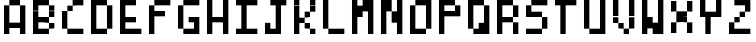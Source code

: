 SplineFontDB: 3.2
FontName: BastyPixel
FullName: Basty Pixel
FamilyName: BastyPixel
Weight: Regular
Copyright: Copyright (c) 2020, Sebastian Sangervasi
UComments: "2020-5-8: Created with FontForge (http://fontforge.org)"
Version: 001.000
ItalicAngle: 0
UnderlinePosition: -99.6094
UnderlineWidth: 49.8047
Ascent: 800
Descent: 200
InvalidEm: 0
LayerCount: 2
Layer: 0 0 "Back" 1
Layer: 1 0 "Fore" 0
XUID: [1021 383 -2108585231 8656]
FSType: 0
OS2Version: 0
OS2_WeightWidthSlopeOnly: 0
OS2_UseTypoMetrics: 1
CreationTime: 1588963878
ModificationTime: 1588977351
PfmFamily: 17
TTFWeight: 400
TTFWidth: 5
LineGap: 90
VLineGap: 0
OS2TypoAscent: 0
OS2TypoAOffset: 1
OS2TypoDescent: 0
OS2TypoDOffset: 1
OS2TypoLinegap: 90
OS2WinAscent: 0
OS2WinAOffset: 1
OS2WinDescent: 0
OS2WinDOffset: 1
HheadAscent: 0
HheadAOffset: 1
HheadDescent: 0
HheadDOffset: 1
OS2Vendor: 'PfEd'
MarkAttachClasses: 1
DEI: 91125
LangName: 1033
Encoding: ISO8859-1
UnicodeInterp: none
NameList: AGL For New Fonts
DisplaySize: -48
AntiAlias: 1
FitToEm: 0
WinInfo: 0 26 19
BeginPrivate: 0
EndPrivate
Grid
-1000 0 m 0
 2000 0 l 1024
  Named: "Base"
-1000 800 m 0
 2000 800 l 1024
  Named: "Cap"
499.860351562 1300 m 4
 499.860351562 -700 l 1028
  Named: "center"
EndSplineSet
BeginChars: 256 26

StartChar: A
Encoding: 65 65 0
Width: 734
Flags: HW
LayerCount: 2
Fore
SplineSet
234 667 m 5
 234 800 l 5
 367 800 l 5
 367 667 l 5
 234 667 l 5
367 667 m 5
 367 800 l 5
 500 800 l 5
 500 667 l 5
 367 667 l 5
100 533 m 5
 100 667 l 5
 234 667 l 5
 234 533 l 5
 100 533 l 5
500 533 m 5
 500 667 l 5
 634 667 l 5
 634 533 l 5
 500 533 l 5
100 400 m 5
 100 533 l 5
 234 533 l 5
 234 400 l 5
 100 400 l 5
500 400 m 5
 500 533 l 5
 634 533 l 5
 634 400 l 5
 500 400 l 5
100 267 m 5
 100 400 l 5
 234 400 l 5
 234 267 l 5
 100 267 l 5
500 267 m 5
 500 400 l 5
 634 400 l 5
 634 267 l 5
 500 267 l 5
100 133 m 5
 100 267 l 5
 234 267 l 5
 234 133 l 5
 100 133 l 5
234 133 m 5
 234 267 l 5
 367 267 l 5
 367 133 l 5
 234 133 l 5
367 133 m 5
 367 267 l 5
 500 267 l 5
 500 133 l 5
 367 133 l 5
500 133 m 5
 500 267 l 5
 634 267 l 5
 634 133 l 5
 500 133 l 5
100 0 m 5
 100 133 l 5
 234 133 l 5
 234 0 l 5
 100 0 l 5
500 0 m 5
 500 133 l 5
 634 133 l 5
 634 0 l 5
 500 0 l 5
EndSplineSet
EndChar

StartChar: B
Encoding: 66 66 1
Width: 734
Flags: HW
LayerCount: 2
Fore
SplineSet
100 667 m 1
 100 800 l 1
 234 800 l 1
 234 667 l 1
 100 667 l 1
234 667 m 1
 234 800 l 1
 367 800 l 1
 367 667 l 1
 234 667 l 1
367 667 m 1
 367 800 l 1
 500 800 l 1
 500 667 l 1
 367 667 l 1
100 533 m 1
 100 667 l 1
 234 667 l 1
 234 533 l 1
 100 533 l 1
500 533 m 1
 500 667 l 1
 634 667 l 1
 634 533 l 1
 500 533 l 1
100 400 m 1
 100 533 l 1
 234 533 l 1
 234 400 l 1
 100 400 l 1
500 400 m 1
 500 533 l 1
 634 533 l 1
 634 400 l 1
 500 400 l 1
100 267 m 1
 100 400 l 1
 234 400 l 1
 234 267 l 1
 100 267 l 1
234 267 m 1
 234 400 l 1
 367 400 l 1
 367 267 l 1
 234 267 l 1
367 267 m 1
 367 400 l 1
 500 400 l 1
 500 267 l 1
 367 267 l 1
100 133 m 1
 100 267 l 1
 234 267 l 1
 234 133 l 1
 100 133 l 1
500 133 m 1
 500 267 l 1
 634 267 l 1
 634 133 l 1
 500 133 l 1
100 0 m 1
 100 133 l 1
 234 133 l 1
 234 0 l 1
 100 0 l 1
234 0 m 1
 234 133 l 1
 367 133 l 1
 367 0 l 1
 234 0 l 1
367 0 m 1
 367 133 l 1
 500 133 l 1
 500 0 l 1
 367 0 l 1
EndSplineSet
EndChar

StartChar: C
Encoding: 67 67 2
Width: 734
Flags: HW
LayerCount: 2
Fore
SplineSet
367 667 m 1
 367 800 l 1
 500 800 l 1
 500 667 l 1
 367 667 l 1
500 667 m 1
 500 800 l 1
 634 800 l 1
 634 667 l 1
 500 667 l 1
234 533 m 1
 234 667 l 1
 367 667 l 1
 367 533 l 1
 234 533 l 1
100 400 m 1
 100 533 l 1
 234 533 l 1
 234 400 l 1
 100 400 l 1
100 267 m 1
 100 400 l 1
 234 400 l 1
 234 267 l 1
 100 267 l 1
100 133 m 1
 100 267 l 1
 234 267 l 1
 234 133 l 1
 100 133 l 1
234 0 m 1
 234 133 l 1
 367 133 l 1
 367 0 l 1
 234 0 l 1
367 0 m 1
 367 133 l 1
 500 133 l 1
 500 0 l 1
 367 0 l 1
500 0 m 1
 500 133 l 1
 634 133 l 1
 634 0 l 1
 500 0 l 1
EndSplineSet
EndChar

StartChar: D
Encoding: 68 68 3
Width: 734
Flags: HW
LayerCount: 2
Fore
SplineSet
100 667 m 5
 100 800 l 5
 234 800 l 5
 234 667 l 5
 100 667 l 5
234 667 m 5
 234 800 l 5
 367 800 l 5
 367 667 l 5
 234 667 l 5
367 667 m 5
 367 800 l 5
 500 800 l 5
 500 667 l 5
 367 667 l 5
100 533 m 5
 100 667 l 5
 234 667 l 5
 234 533 l 5
 100 533 l 5
500 533 m 5
 500 667 l 5
 634 667 l 5
 634 533 l 5
 500 533 l 5
100 400 m 5
 100 533 l 5
 234 533 l 5
 234 400 l 5
 100 400 l 5
500 400 m 5
 500 533 l 5
 634 533 l 5
 634 400 l 5
 500 400 l 5
100 267 m 5
 100 400 l 5
 234 400 l 5
 234 267 l 5
 100 267 l 5
500 267 m 5
 500 400 l 5
 634 400 l 5
 634 267 l 5
 500 267 l 5
100 133 m 5
 100 267 l 5
 234 267 l 5
 234 133 l 5
 100 133 l 5
500 133 m 5
 500 267 l 5
 634 267 l 5
 634 133 l 5
 500 133 l 5
100 0 m 5
 100 133 l 5
 234 133 l 5
 234 0 l 5
 100 0 l 5
234 0 m 5
 234 133 l 5
 367 133 l 5
 367 0 l 5
 234 0 l 5
367 0 m 5
 367 133 l 5
 500 133 l 5
 500 0 l 5
 367 0 l 5
EndSplineSet
EndChar

StartChar: E
Encoding: 69 69 4
Width: 734
Flags: HW
LayerCount: 2
Fore
SplineSet
100 667 m 5
 100 800 l 5
 234 800 l 5
 234 667 l 5
 100 667 l 5
234 667 m 5
 234 800 l 5
 367 800 l 5
 367 667 l 5
 234 667 l 5
367 667 m 5
 367 800 l 5
 500 800 l 5
 500 667 l 5
 367 667 l 5
100 533 m 5
 100 667 l 5
 234 667 l 5
 234 533 l 5
 100 533 l 5
100 400 m 5
 100 533 l 5
 234 533 l 5
 234 400 l 5
 100 400 l 5
100 267 m 5
 100 400 l 5
 234 400 l 5
 234 267 l 5
 100 267 l 5
234 267 m 5
 234 400 l 5
 367 400 l 5
 367 267 l 5
 234 267 l 5
367 267 m 5
 367 400 l 5
 500 400 l 5
 500 267 l 5
 367 267 l 5
100 133 m 5
 100 267 l 5
 234 267 l 5
 234 133 l 5
 100 133 l 5
100 0 m 5
 100 133 l 5
 234 133 l 5
 234 0 l 5
 100 0 l 5
234 0 m 5
 234 133 l 5
 367 133 l 5
 367 0 l 5
 234 0 l 5
367 0 m 5
 367 133 l 5
 500 133 l 5
 500 0 l 5
 367 0 l 5
500 0 m 5
 500 133 l 5
 634 133 l 5
 634 0 l 5
 500 0 l 5
EndSplineSet
EndChar

StartChar: F
Encoding: 70 70 5
Width: 734
Flags: HW
LayerCount: 2
Fore
SplineSet
234 667 m 5
 234 800 l 5
 367 800 l 5
 367 667 l 5
 234 667 l 5
367 667 m 5
 367 800 l 5
 500 800 l 5
 500 667 l 5
 367 667 l 5
500 667 m 5
 500 800 l 5
 634 800 l 5
 634 667 l 5
 500 667 l 5
100 533 m 5
 100 667 l 5
 234 667 l 5
 234 533 l 5
 100 533 l 5
100 400 m 5
 100 533 l 5
 234 533 l 5
 234 400 l 5
 100 400 l 5
234 400 m 5
 234 533 l 5
 367 533 l 5
 367 400 l 5
 234 400 l 5
367 400 m 5
 367 533 l 5
 500 533 l 5
 500 400 l 5
 367 400 l 5
100 267 m 5
 100 400 l 5
 234 400 l 5
 234 267 l 5
 100 267 l 5
100 133 m 5
 100 267 l 5
 234 267 l 5
 234 133 l 5
 100 133 l 5
100 0 m 5
 100 133 l 5
 234 133 l 5
 234 0 l 5
 100 0 l 5
EndSplineSet
EndChar

StartChar: G
Encoding: 71 71 6
Width: 734
Flags: HW
LayerCount: 2
Fore
SplineSet
234 667 m 5
 234 800 l 5
 367 800 l 5
 367 667 l 5
 234 667 l 5
367 667 m 5
 367 800 l 5
 500 800 l 5
 500 667 l 5
 367 667 l 5
500 667 m 5
 500 800 l 5
 634 800 l 5
 634 667 l 5
 500 667 l 5
100 533 m 5
 100 667 l 5
 234 667 l 5
 234 533 l 5
 100 533 l 5
100 400 m 5
 100 533 l 5
 234 533 l 5
 234 400 l 5
 100 400 l 5
100 267 m 5
 100 400 l 5
 234 400 l 5
 234 267 l 5
 100 267 l 5
367 267 m 5
 367 400 l 5
 500 400 l 5
 500 267 l 5
 367 267 l 5
500 267 m 5
 500 400 l 5
 634 400 l 5
 634 267 l 5
 500 267 l 5
100 133 m 5
 100 267 l 5
 234 267 l 5
 234 133 l 5
 100 133 l 5
500 133 m 5
 500 267 l 5
 634 267 l 5
 634 133 l 5
 500 133 l 5
234 0 m 5
 234 133 l 5
 367 133 l 5
 367 0 l 5
 234 0 l 5
367 0 m 5
 367 133 l 5
 500 133 l 5
 500 0 l 5
 367 0 l 5
500 0 m 5
 500 133 l 5
 634 133 l 5
 634 0 l 5
 500 0 l 5
EndSplineSet
EndChar

StartChar: H
Encoding: 72 72 7
Width: 734
Flags: HW
LayerCount: 2
Fore
SplineSet
100 667 m 5
 100 800 l 5
 234 800 l 5
 234 667 l 5
 100 667 l 5
500 667 m 5
 500 800 l 5
 634 800 l 5
 634 667 l 5
 500 667 l 5
100 533 m 5
 100 667 l 5
 234 667 l 5
 234 533 l 5
 100 533 l 5
500 533 m 5
 500 667 l 5
 634 667 l 5
 634 533 l 5
 500 533 l 5
100 400 m 5
 100 533 l 5
 234 533 l 5
 234 400 l 5
 100 400 l 5
500 400 m 5
 500 533 l 5
 634 533 l 5
 634 400 l 5
 500 400 l 5
100 267 m 5
 100 400 l 5
 234 400 l 5
 234 267 l 5
 100 267 l 5
234 267 m 5
 234 400 l 5
 367 400 l 5
 367 267 l 5
 234 267 l 5
367 267 m 5
 367 400 l 5
 500 400 l 5
 500 267 l 5
 367 267 l 5
500 267 m 5
 500 400 l 5
 634 400 l 5
 634 267 l 5
 500 267 l 5
100 133 m 5
 100 267 l 5
 234 267 l 5
 234 133 l 5
 100 133 l 5
500 133 m 5
 500 267 l 5
 634 267 l 5
 634 133 l 5
 500 133 l 5
100 0 m 5
 100 133 l 5
 234 133 l 5
 234 0 l 5
 100 0 l 5
500 0 m 5
 500 133 l 5
 634 133 l 5
 634 0 l 5
 500 0 l 5
EndSplineSet
EndChar

StartChar: I
Encoding: 73 73 8
Width: 734
Flags: HW
LayerCount: 2
Fore
SplineSet
100 667 m 5
 100 800 l 5
 234 800 l 5
 234 667 l 5
 100 667 l 5
234 667 m 5
 234 800 l 5
 367 800 l 5
 367 667 l 5
 234 667 l 5
367 667 m 5
 367 800 l 5
 500 800 l 5
 500 667 l 5
 367 667 l 5
500 667 m 5
 500 800 l 5
 634 800 l 5
 634 667 l 5
 500 667 l 5
234 533 m 5
 234 667 l 5
 367 667 l 5
 367 533 l 5
 234 533 l 5
234 400 m 5
 234 533 l 5
 367 533 l 5
 367 400 l 5
 234 400 l 5
234 267 m 5
 234 400 l 5
 367 400 l 5
 367 267 l 5
 234 267 l 5
234 133 m 5
 234 267 l 5
 367 267 l 5
 367 133 l 5
 234 133 l 5
100 0 m 5
 100 133 l 5
 234 133 l 5
 234 0 l 5
 100 0 l 5
234 0 m 5
 234 133 l 5
 367 133 l 5
 367 0 l 5
 234 0 l 5
367 0 m 5
 367 133 l 5
 500 133 l 5
 500 0 l 5
 367 0 l 5
500 0 m 5
 500 133 l 5
 634 133 l 5
 634 0 l 5
 500 0 l 5
EndSplineSet
EndChar

StartChar: J
Encoding: 74 74 9
Width: 734
Flags: HW
LayerCount: 2
Fore
SplineSet
234 667 m 1
 234 800 l 1
 367 800 l 1
 367 667 l 1
 234 667 l 1
367 667 m 1
 367 800 l 1
 500 800 l 1
 500 667 l 1
 367 667 l 1
500 667 m 1
 500 800 l 1
 634 800 l 1
 634 667 l 1
 500 667 l 1
367 533 m 1
 367 667 l 1
 500 667 l 1
 500 533 l 1
 367 533 l 1
367 400 m 1
 367 533 l 1
 500 533 l 1
 500 400 l 1
 367 400 l 1
367 267 m 1
 367 400 l 1
 500 400 l 1
 500 267 l 1
 367 267 l 1
100 133 m 1
 100 267 l 1
 234 267 l 1
 234 133 l 1
 100 133 l 1
367 133 m 1
 367 267 l 1
 500 267 l 1
 500 133 l 1
 367 133 l 1
100 0 m 1
 100 133 l 1
 234 133 l 1
 234 0 l 1
 100 0 l 1
234 0 m 1
 234 133 l 1
 367 133 l 1
 367 0 l 1
 234 0 l 1
367 0 m 1
 367 133 l 1
 500 133 l 1
 500 0 l 1
 367 0 l 1
EndSplineSet
EndChar

StartChar: K
Encoding: 75 75 10
Width: 734
Flags: HW
LayerCount: 2
Fore
SplineSet
100 667 m 5
 100 800 l 5
 234 800 l 5
 234 667 l 5
 100 667 l 5
500 667 m 5
 500 800 l 5
 634 800 l 5
 634 667 l 5
 500 667 l 5
100 533 m 5
 100 667 l 5
 234 667 l 5
 234 533 l 5
 100 533 l 5
500 533 m 5
 500 667 l 5
 634 667 l 5
 634 533 l 5
 500 533 l 5
100 400 m 5
 100 533 l 5
 234 533 l 5
 234 400 l 5
 100 400 l 5
367 400 m 5
 367 533 l 5
 500 533 l 5
 500 400 l 5
 367 400 l 5
100 267 m 5
 100 400 l 5
 234 400 l 5
 234 267 l 5
 100 267 l 5
234 267 m 5
 234 400 l 5
 367 400 l 5
 367 267 l 5
 234 267 l 5
100 133 m 5
 100 267 l 5
 234 267 l 5
 234 133 l 5
 100 133 l 5
367 133 m 5
 367 267 l 5
 500 267 l 5
 500 133 l 5
 367 133 l 5
100 0 m 5
 100 133 l 5
 234 133 l 5
 234 0 l 5
 100 0 l 5
500 0 m 5
 500 133 l 5
 634 133 l 5
 634 0 l 5
 500 0 l 5
EndSplineSet
EndChar

StartChar: L
Encoding: 76 76 11
Width: 734
Flags: HW
LayerCount: 2
Fore
SplineSet
100 667 m 5
 100 800 l 5
 234 800 l 5
 234 667 l 5
 100 667 l 5
100 533 m 5
 100 667 l 5
 234 667 l 5
 234 533 l 5
 100 533 l 5
100 400 m 5
 100 533 l 5
 234 533 l 5
 234 400 l 5
 100 400 l 5
100 267 m 5
 100 400 l 5
 234 400 l 5
 234 267 l 5
 100 267 l 5
100 133 m 5
 100 267 l 5
 234 267 l 5
 234 133 l 5
 100 133 l 5
234 0 m 5
 234 133 l 5
 367 133 l 5
 367 0 l 5
 234 0 l 5
367 0 m 5
 367 133 l 5
 500 133 l 5
 500 0 l 5
 367 0 l 5
500 0 m 5
 500 133 l 5
 634 133 l 5
 634 0 l 5
 500 0 l 5
EndSplineSet
EndChar

StartChar: M
Encoding: 77 77 12
Width: 734
Flags: HW
LayerCount: 2
Fore
SplineSet
100 667 m 5
 100 800 l 5
 234 800 l 5
 234 667 l 5
 100 667 l 5
367 667 m 5
 367 800 l 5
 500 800 l 5
 500 667 l 5
 367 667 l 5
500 667 m 5
 500 800 l 5
 634 800 l 5
 634 667 l 5
 500 667 l 5
100 533 m 5
 100 667 l 5
 234 667 l 5
 234 533 l 5
 100 533 l 5
234 533 m 5
 234 667 l 5
 367 667 l 5
 367 533 l 5
 234 533 l 5
367 533 m 5
 367 667 l 5
 500 667 l 5
 500 533 l 5
 367 533 l 5
500 533 m 5
 500 667 l 5
 634 667 l 5
 634 533 l 5
 500 533 l 5
100 400 m 5
 100 533 l 5
 234 533 l 5
 234 400 l 5
 100 400 l 5
234 400 m 5
 234 533 l 5
 367 533 l 5
 367 400 l 5
 234 400 l 5
500 400 m 5
 500 533 l 5
 634 533 l 5
 634 400 l 5
 500 400 l 5
100 267 m 5
 100 400 l 5
 234 400 l 5
 234 267 l 5
 100 267 l 5
500 267 m 5
 500 400 l 5
 634 400 l 5
 634 267 l 5
 500 267 l 5
100 133 m 5
 100 267 l 5
 234 267 l 5
 234 133 l 5
 100 133 l 5
500 133 m 5
 500 267 l 5
 634 267 l 5
 634 133 l 5
 500 133 l 5
100 0 m 5
 100 133 l 5
 234 133 l 5
 234 0 l 5
 100 0 l 5
500 0 m 5
 500 133 l 5
 634 133 l 5
 634 0 l 5
 500 0 l 5
EndSplineSet
EndChar

StartChar: N
Encoding: 78 78 13
Width: 734
Flags: HW
LayerCount: 2
Fore
SplineSet
100 667 m 5
 100 800 l 5
 234 800 l 5
 234 667 l 5
 100 667 l 5
234 667 m 5
 234 800 l 5
 367 800 l 5
 367 667 l 5
 234 667 l 5
500 667 m 5
 500 800 l 5
 634 800 l 5
 634 667 l 5
 500 667 l 5
100 533 m 5
 100 667 l 5
 234 667 l 5
 234 533 l 5
 100 533 l 5
234 533 m 5
 234 667 l 5
 367 667 l 5
 367 533 l 5
 234 533 l 5
500 533 m 5
 500 667 l 5
 634 667 l 5
 634 533 l 5
 500 533 l 5
100 400 m 5
 100 533 l 5
 234 533 l 5
 234 400 l 5
 100 400 l 5
367 400 m 5
 367 533 l 5
 500 533 l 5
 500 400 l 5
 367 400 l 5
500 400 m 5
 500 533 l 5
 634 533 l 5
 634 400 l 5
 500 400 l 5
100 267 m 5
 100 400 l 5
 234 400 l 5
 234 267 l 5
 100 267 l 5
367 267 m 5
 367 400 l 5
 500 400 l 5
 500 267 l 5
 367 267 l 5
500 267 m 5
 500 400 l 5
 634 400 l 5
 634 267 l 5
 500 267 l 5
100 133 m 5
 100 267 l 5
 234 267 l 5
 234 133 l 5
 100 133 l 5
500 133 m 5
 500 267 l 5
 634 267 l 5
 634 133 l 5
 500 133 l 5
100 0 m 5
 100 133 l 5
 234 133 l 5
 234 0 l 5
 100 0 l 5
500 0 m 5
 500 133 l 5
 634 133 l 5
 634 0 l 5
 500 0 l 5
EndSplineSet
EndChar

StartChar: O
Encoding: 79 79 14
Width: 734
Flags: HW
LayerCount: 2
Fore
SplineSet
234 667 m 5
 234 800 l 5
 367 800 l 5
 367 667 l 5
 234 667 l 5
367 667 m 5
 367 800 l 5
 500 800 l 5
 500 667 l 5
 367 667 l 5
500 667 m 5
 500 800 l 5
 634 800 l 5
 634 667 l 5
 500 667 l 5
100 533 m 5
 100 667 l 5
 234 667 l 5
 234 533 l 5
 100 533 l 5
500 533 m 5
 500 667 l 5
 634 667 l 5
 634 533 l 5
 500 533 l 5
100 400 m 5
 100 533 l 5
 234 533 l 5
 234 400 l 5
 100 400 l 5
500 400 m 5
 500 533 l 5
 634 533 l 5
 634 400 l 5
 500 400 l 5
100 267 m 5
 100 400 l 5
 234 400 l 5
 234 267 l 5
 100 267 l 5
500 267 m 5
 500 400 l 5
 634 400 l 5
 634 267 l 5
 500 267 l 5
100 133 m 5
 100 267 l 5
 234 267 l 5
 234 133 l 5
 100 133 l 5
500 133 m 5
 500 267 l 5
 634 267 l 5
 634 133 l 5
 500 133 l 5
100 0 m 5
 100 133 l 5
 234 133 l 5
 234 0 l 5
 100 0 l 5
234 0 m 5
 234 133 l 5
 367 133 l 5
 367 0 l 5
 234 0 l 5
367 0 m 5
 367 133 l 5
 500 133 l 5
 500 0 l 5
 367 0 l 5
EndSplineSet
EndChar

StartChar: P
Encoding: 80 80 15
Width: 734
Flags: HW
LayerCount: 2
Fore
SplineSet
100 667 m 1
 100 800 l 1
 234 800 l 1
 234 667 l 1
 100 667 l 1
234 667 m 1
 234 800 l 1
 367 800 l 1
 367 667 l 1
 234 667 l 1
367 667 m 1
 367 800 l 1
 500 800 l 1
 500 667 l 1
 367 667 l 1
100 533 m 1
 100 667 l 1
 234 667 l 1
 234 533 l 1
 100 533 l 1
500 533 m 1
 500 667 l 1
 634 667 l 1
 634 533 l 1
 500 533 l 1
100 400 m 1
 100 533 l 1
 234 533 l 1
 234 400 l 1
 100 400 l 1
234 400 m 1
 234 533 l 1
 367 533 l 1
 367 400 l 1
 234 400 l 1
367 400 m 1
 367 533 l 1
 500 533 l 1
 500 400 l 1
 367 400 l 1
500 400 m 1
 500 533 l 1
 634 533 l 1
 634 400 l 1
 500 400 l 1
100 267 m 1
 100 400 l 1
 234 400 l 1
 234 267 l 1
 100 267 l 1
100 133 m 1
 100 267 l 1
 234 267 l 1
 234 133 l 1
 100 133 l 1
100 0 m 1
 100 133 l 1
 234 133 l 1
 234 0 l 1
 100 0 l 1
EndSplineSet
EndChar

StartChar: Q
Encoding: 81 81 16
Width: 734
Flags: HW
LayerCount: 2
Fore
SplineSet
100 667 m 5
 100 800 l 5
 234 800 l 5
 234 667 l 5
 100 667 l 5
234 667 m 5
 234 800 l 5
 367 800 l 5
 367 667 l 5
 234 667 l 5
367 667 m 5
 367 800 l 5
 500 800 l 5
 500 667 l 5
 367 667 l 5
100 533 m 5
 100 667 l 5
 234 667 l 5
 234 533 l 5
 100 533 l 5
500 533 m 5
 500 667 l 5
 634 667 l 5
 634 533 l 5
 500 533 l 5
100 400 m 5
 100 533 l 5
 234 533 l 5
 234 400 l 5
 100 400 l 5
500 400 m 5
 500 533 l 5
 634 533 l 5
 634 400 l 5
 500 400 l 5
100 267 m 5
 100 400 l 5
 234 400 l 5
 234 267 l 5
 100 267 l 5
500 267 m 5
 500 400 l 5
 634 400 l 5
 634 267 l 5
 500 267 l 5
100 133 m 5
 100 267 l 5
 234 267 l 5
 234 133 l 5
 100 133 l 5
367 133 m 5
 367 267 l 5
 500 267 l 5
 500 133 l 5
 367 133 l 5
500 133 m 5
 500 267 l 5
 634 267 l 5
 634 133 l 5
 500 133 l 5
234 0 m 5
 234 133 l 5
 367 133 l 5
 367 0 l 5
 234 0 l 5
367 0 m 5
 367 133 l 5
 500 133 l 5
 500 0 l 5
 367 0 l 5
500 0 m 5
 500 133 l 5
 634 133 l 5
 634 0 l 5
 500 0 l 5
EndSplineSet
EndChar

StartChar: R
Encoding: 82 82 17
Width: 734
Flags: HW
LayerCount: 2
Fore
SplineSet
100 667 m 5
 100 800 l 5
 234 800 l 5
 234 667 l 5
 100 667 l 5
234 667 m 5
 234 800 l 5
 367 800 l 5
 367 667 l 5
 234 667 l 5
367 667 m 5
 367 800 l 5
 500 800 l 5
 500 667 l 5
 367 667 l 5
100 533 m 5
 100 667 l 5
 234 667 l 5
 234 533 l 5
 100 533 l 5
500 533 m 5
 500 667 l 5
 634 667 l 5
 634 533 l 5
 500 533 l 5
100 400 m 5
 100 533 l 5
 234 533 l 5
 234 400 l 5
 100 400 l 5
500 400 m 5
 500 533 l 5
 634 533 l 5
 634 400 l 5
 500 400 l 5
100 267 m 5
 100 400 l 5
 234 400 l 5
 234 267 l 5
 100 267 l 5
234 267 m 5
 234 400 l 5
 367 400 l 5
 367 267 l 5
 234 267 l 5
367 267 m 5
 367 400 l 5
 500 400 l 5
 500 267 l 5
 367 267 l 5
100 133 m 5
 100 267 l 5
 234 267 l 5
 234 133 l 5
 100 133 l 5
500 133 m 5
 500 267 l 5
 634 267 l 5
 634 133 l 5
 500 133 l 5
100 0 m 5
 100 133 l 5
 234 133 l 5
 234 0 l 5
 100 0 l 5
500 0 m 5
 500 133 l 5
 634 133 l 5
 634 0 l 5
 500 0 l 5
EndSplineSet
EndChar

StartChar: S
Encoding: 83 83 18
Width: 734
Flags: HW
LayerCount: 2
Fore
SplineSet
234 667 m 5
 234 800 l 5
 367 800 l 5
 367 667 l 5
 234 667 l 5
367 667 m 5
 367 800 l 5
 500 800 l 5
 500 667 l 5
 367 667 l 5
500 667 m 5
 500 800 l 5
 634 800 l 5
 634 667 l 5
 500 667 l 5
100 533 m 5
 100 667 l 5
 234 667 l 5
 234 533 l 5
 100 533 l 5
100 400 m 5
 100 533 l 5
 234 533 l 5
 234 400 l 5
 100 400 l 5
234 400 m 5
 234 533 l 5
 367 533 l 5
 367 400 l 5
 234 400 l 5
367 400 m 5
 367 533 l 5
 500 533 l 5
 500 400 l 5
 367 400 l 5
500 267 m 5
 500 400 l 5
 634 400 l 5
 634 267 l 5
 500 267 l 5
500 133 m 5
 500 267 l 5
 634 267 l 5
 634 133 l 5
 500 133 l 5
100 0 m 5
 100 133 l 5
 234 133 l 5
 234 0 l 5
 100 0 l 5
234 0 m 5
 234 133 l 5
 367 133 l 5
 367 0 l 5
 234 0 l 5
367 0 m 5
 367 133 l 5
 500 133 l 5
 500 0 l 5
 367 0 l 5
EndSplineSet
EndChar

StartChar: T
Encoding: 84 84 19
Width: 734
Flags: HW
LayerCount: 2
Fore
SplineSet
100 667 m 5
 100 800 l 5
 234 800 l 5
 234 667 l 5
 100 667 l 5
234 667 m 5
 234 800 l 5
 367 800 l 5
 367 667 l 5
 234 667 l 5
367 667 m 5
 367 800 l 5
 500 800 l 5
 500 667 l 5
 367 667 l 5
500 667 m 5
 500 800 l 5
 634 800 l 5
 634 667 l 5
 500 667 l 5
234 533 m 5
 234 667 l 5
 367 667 l 5
 367 533 l 5
 234 533 l 5
234 400 m 5
 234 533 l 5
 367 533 l 5
 367 400 l 5
 234 400 l 5
234 267 m 5
 234 400 l 5
 367 400 l 5
 367 267 l 5
 234 267 l 5
234 133 m 5
 234 267 l 5
 367 267 l 5
 367 133 l 5
 234 133 l 5
234 0 m 5
 234 133 l 5
 367 133 l 5
 367 0 l 5
 234 0 l 5
EndSplineSet
EndChar

StartChar: U
Encoding: 85 85 20
Width: 734
Flags: HW
LayerCount: 2
Fore
SplineSet
100 667 m 5
 100 800 l 5
 234 800 l 5
 234 667 l 5
 100 667 l 5
500 667 m 5
 500 800 l 5
 634 800 l 5
 634 667 l 5
 500 667 l 5
100 533 m 5
 100 667 l 5
 234 667 l 5
 234 533 l 5
 100 533 l 5
500 533 m 5
 500 667 l 5
 634 667 l 5
 634 533 l 5
 500 533 l 5
100 400 m 5
 100 533 l 5
 234 533 l 5
 234 400 l 5
 100 400 l 5
500 400 m 5
 500 533 l 5
 634 533 l 5
 634 400 l 5
 500 400 l 5
100 267 m 5
 100 400 l 5
 234 400 l 5
 234 267 l 5
 100 267 l 5
500 267 m 5
 500 400 l 5
 634 400 l 5
 634 267 l 5
 500 267 l 5
100 133 m 5
 100 267 l 5
 234 267 l 5
 234 133 l 5
 100 133 l 5
500 133 m 5
 500 267 l 5
 634 267 l 5
 634 133 l 5
 500 133 l 5
234 0 m 5
 234 133 l 5
 367 133 l 5
 367 0 l 5
 234 0 l 5
367 0 m 5
 367 133 l 5
 500 133 l 5
 500 0 l 5
 367 0 l 5
500 0 m 5
 500 133 l 5
 634 133 l 5
 634 0 l 5
 500 0 l 5
EndSplineSet
EndChar

StartChar: V
Encoding: 86 86 21
Width: 734
Flags: HW
LayerCount: 2
Fore
SplineSet
100 667 m 5
 100 800 l 5
 234 800 l 5
 234 667 l 5
 100 667 l 5
500 667 m 5
 500 800 l 5
 634 800 l 5
 634 667 l 5
 500 667 l 5
100 533 m 5
 100 667 l 5
 234 667 l 5
 234 533 l 5
 100 533 l 5
500 533 m 5
 500 667 l 5
 634 667 l 5
 634 533 l 5
 500 533 l 5
100 400 m 5
 100 533 l 5
 234 533 l 5
 234 400 l 5
 100 400 l 5
500 400 m 5
 500 533 l 5
 634 533 l 5
 634 400 l 5
 500 400 l 5
100 267 m 5
 100 400 l 5
 234 400 l 5
 234 267 l 5
 100 267 l 5
500 267 m 5
 500 400 l 5
 634 400 l 5
 634 267 l 5
 500 267 l 5
234 133 m 5
 234 267 l 5
 367 267 l 5
 367 133 l 5
 234 133 l 5
500 133 m 5
 500 267 l 5
 634 267 l 5
 634 133 l 5
 500 133 l 5
367 0 m 5
 367 133 l 5
 500 133 l 5
 500 0 l 5
 367 0 l 5
EndSplineSet
EndChar

StartChar: W
Encoding: 87 87 22
Width: 734
Flags: HW
LayerCount: 2
Fore
SplineSet
100 667 m 5
 100 800 l 5
 234 800 l 5
 234 667 l 5
 100 667 l 5
500 667 m 5
 500 800 l 5
 634 800 l 5
 634 667 l 5
 500 667 l 5
100 533 m 5
 100 667 l 5
 234 667 l 5
 234 533 l 5
 100 533 l 5
500 533 m 5
 500 667 l 5
 634 667 l 5
 634 533 l 5
 500 533 l 5
100 400 m 5
 100 533 l 5
 234 533 l 5
 234 400 l 5
 100 400 l 5
500 400 m 5
 500 533 l 5
 634 533 l 5
 634 400 l 5
 500 400 l 5
100 267 m 5
 100 400 l 5
 234 400 l 5
 234 267 l 5
 100 267 l 5
234 267 m 5
 234 400 l 5
 367 400 l 5
 367 267 l 5
 234 267 l 5
500 267 m 5
 500 400 l 5
 634 400 l 5
 634 267 l 5
 500 267 l 5
100 133 m 5
 100 267 l 5
 234 267 l 5
 234 133 l 5
 100 133 l 5
234 133 m 5
 234 267 l 5
 367 267 l 5
 367 133 l 5
 234 133 l 5
367 133 m 5
 367 267 l 5
 500 267 l 5
 500 133 l 5
 367 133 l 5
500 133 m 5
 500 267 l 5
 634 267 l 5
 634 133 l 5
 500 133 l 5
100 0 m 5
 100 133 l 5
 234 133 l 5
 234 0 l 5
 100 0 l 5
367 0 m 5
 367 133 l 5
 500 133 l 5
 500 0 l 5
 367 0 l 5
500 0 m 5
 500 133 l 5
 634 133 l 5
 634 0 l 5
 500 0 l 5
EndSplineSet
EndChar

StartChar: X
Encoding: 88 88 23
Width: 734
Flags: HW
LayerCount: 2
Fore
SplineSet
100.33984375 666.66015625 m 1
 100.33984375 799.990234375 l 1
 233.669921875 799.990234375 l 1
 233.669921875 666.66015625 l 1
 100.33984375 666.66015625 l 1
500.330078125 666.66015625 m 1
 500.330078125 799.990234375 l 1
 633.66015625 799.990234375 l 1
 633.66015625 666.66015625 l 1
 500.330078125 666.66015625 l 1
100.33984375 533.330078125 m 1
 100.33984375 666.66015625 l 1
 233.669921875 666.66015625 l 1
 233.669921875 533.330078125 l 1
 100.33984375 533.330078125 l 1
500.330078125 533.330078125 m 1
 500.330078125 666.66015625 l 1
 633.66015625 666.66015625 l 1
 633.66015625 533.330078125 l 1
 500.330078125 533.330078125 l 1
233.669921875 400 m 1
 233.669921875 533.330078125 l 1
 367 533.330078125 l 1
 367 400 l 1
 233.669921875 400 l 1
367 400 m 1
 367 533.330078125 l 1
 500.330078125 533.330078125 l 1
 500.330078125 400 l 1
 367 400 l 1
233.669921875 266.669921875 m 1
 233.669921875 400 l 1
 367 400 l 1
 367 266.669921875 l 1
 233.669921875 266.669921875 l 1
367 266.669921875 m 1
 367 400 l 1
 500.330078125 400 l 1
 500.330078125 266.669921875 l 1
 367 266.669921875 l 1
100.33984375 133.33984375 m 1
 100.33984375 266.669921875 l 1
 233.669921875 266.669921875 l 1
 233.669921875 133.33984375 l 1
 100.33984375 133.33984375 l 1
500.330078125 133.33984375 m 1
 500.330078125 266.669921875 l 1
 633.66015625 266.669921875 l 1
 633.66015625 133.33984375 l 1
 500.330078125 133.33984375 l 1
100.33984375 0.009765625 m 1
 100.33984375 133.33984375 l 1
 233.669921875 133.33984375 l 1
 233.669921875 0.009765625 l 1
 100.33984375 0.009765625 l 1
500.330078125 0.009765625 m 1
 500.330078125 133.33984375 l 1
 633.66015625 133.33984375 l 1
 633.66015625 0.009765625 l 1
 500.330078125 0.009765625 l 1
EndSplineSet
EndChar

StartChar: Y
Encoding: 89 89 24
Width: 734
Flags: HW
LayerCount: 2
Fore
SplineSet
100 667 m 5
 100 800 l 5
 234 800 l 5
 234 667 l 5
 100 667 l 5
500 667 m 5
 500 800 l 5
 634 800 l 5
 634 667 l 5
 500 667 l 5
100 533 m 5
 100 667 l 5
 234 667 l 5
 234 533 l 5
 100 533 l 5
500 533 m 5
 500 667 l 5
 634 667 l 5
 634 533 l 5
 500 533 l 5
100 400 m 5
 100 533 l 5
 234 533 l 5
 234 400 l 5
 100 400 l 5
234 400 m 5
 234 533 l 5
 367 533 l 5
 367 400 l 5
 234 400 l 5
367 400 m 5
 367 533 l 5
 500 533 l 5
 500 400 l 5
 367 400 l 5
500 400 m 5
 500 533 l 5
 634 533 l 5
 634 400 l 5
 500 400 l 5
234 267 m 5
 234 400 l 5
 367 400 l 5
 367 267 l 5
 234 267 l 5
234 133 m 5
 234 267 l 5
 367 267 l 5
 367 133 l 5
 234 133 l 5
234 0 m 5
 234 133 l 5
 367 133 l 5
 367 0 l 5
 234 0 l 5
EndSplineSet
EndChar

StartChar: Z
Encoding: 90 90 25
Width: 734
Flags: HW
LayerCount: 2
Fore
SplineSet
234 667 m 1
 234 800 l 1
 367 800 l 1
 367 667 l 1
 234 667 l 1
367 667 m 1
 367 800 l 1
 500 800 l 1
 500 667 l 1
 367 667 l 1
500 667 m 1
 500 800 l 1
 634 800 l 1
 634 667 l 1
 500 667 l 1
500 533 m 1
 500 667 l 1
 634 667 l 1
 634 533 l 1
 500 533 l 1
367 400 m 1
 367 533 l 1
 500 533 l 1
 500 400 l 1
 367 400 l 1
234 267 m 1
 234 400 l 1
 367 400 l 1
 367 267 l 1
 234 267 l 1
100 133 m 1
 100 267 l 1
 234 267 l 1
 234 133 l 1
 100 133 l 1
100 0 m 1
 100 133 l 1
 234 133 l 1
 234 0 l 1
 100 0 l 1
234 0 m 1
 234 133 l 1
 367 133 l 1
 367 0 l 1
 234 0 l 1
367 0 m 1
 367 133 l 1
 500 133 l 1
 500 0 l 1
 367 0 l 1
500 0 m 1
 500 133 l 1
 634 133 l 1
 634 0 l 1
 500 0 l 1
EndSplineSet
EndChar
EndChars
EndSplineFont

